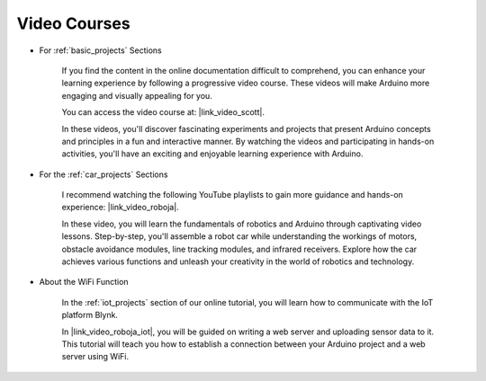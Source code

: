 Video Courses
===================


* For :ref:`basic_projects` Sections

    If you find the content in the online documentation difficult to comprehend, you can enhance your learning experience by following a progressive video course. These videos will make Arduino more engaging and visually appealing for you.


    .. image:: img/video_learn.png
        :width: 800



    You can access the video course at: |link_video_scott|.

    In these videos, you'll discover fascinating experiments and projects that present Arduino concepts and principles in a fun and interactive manner. By watching the videos and participating in hands-on activities, you'll have an exciting and enjoyable learning experience with Arduino.


* For the :ref:`car_projects` Sections

    I recommend watching the following YouTube playlists to gain more guidance and hands-on experience: |link_video_roboja|.

    .. image:: img/video_car.png
        :width: 800

    In these video, you will learn the fundamentals of robotics and Arduino through captivating video lessons. Step-by-step, you'll assemble a robot car while understanding the workings of motors, obstacle avoidance modules, line tracking modules, and infrared receivers. Explore how the car achieves various functions and unleash your creativity in the world of robotics and technology.




* About the WiFi Function

    In the :ref:`iot_projects` section of our online tutorial, you will learn how to communicate with the IoT platform Blynk.

    In |link_video_roboja_iot|, you will be guided on writing a web server and uploading sensor data to it. This tutorial will teach you how to establish a connection between your Arduino project and a web server using WiFi.
    
    .. image:: img/video_iot.png
        :width: 800